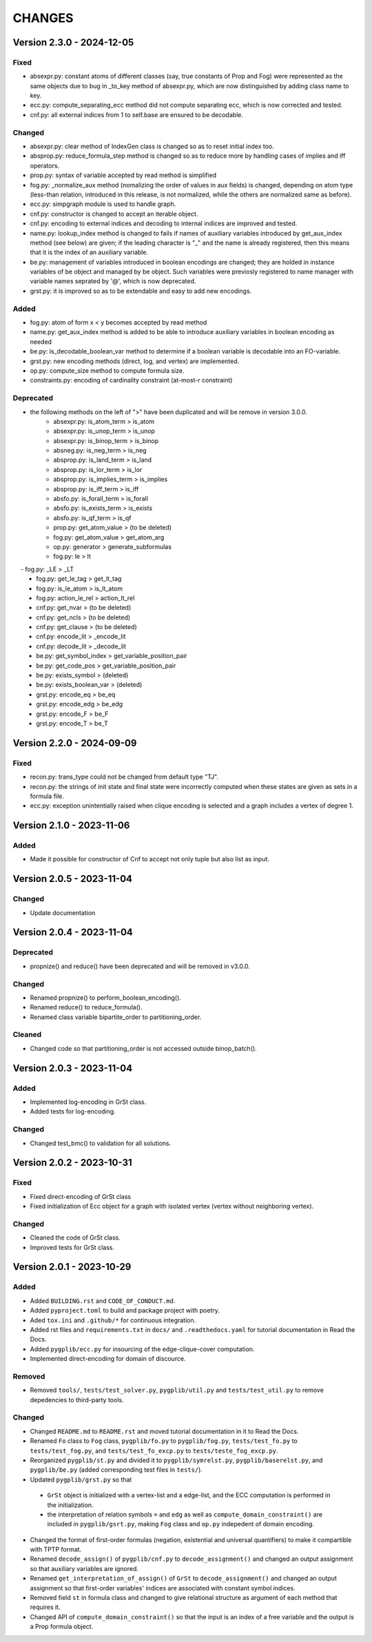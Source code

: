 .. _`changes`

CHANGES
=======

Version 2.3.0 - 2024-12-05
--------------------------

Fixed
^^^^^

- absexpr.py: constant atoms of different classes (say, true constants of Prop and Fog) were represented as the same objects due to bug in _to_key method of absexpr.py, which are now distinguished by adding class name to key.
- ecc.py: compute_separating_ecc method did not compute separating ecc, which is now corrected and tested.
- cnf.py: all external indices from 1 to self.base are ensured to be decodable.

Changed
^^^^^^^

- absexpr.py: clear method of IndexGen class is changed so as to reset initial index too.
- absprop.py: reduce_formula_step method is changed so as to reduce more by handling cases of implies and iff operators.
- prop.py: syntax of variable accepted by read method is simplified
- fog.py: _normalize_aux method (nomalizing the order of values in aux fields) is changed, depending on atom type (less-than relation, introduced in this release, is not normalized, while the others are normalized same as before).
- ecc.py: simpgraph module is used to handle graph.
- cnf.py: constructor is changed to accept an iterable object.
- cnf.py: encoding to external indices and decoding to internal indices are improved and tested.
- name.py: lookup_index method is changed to fails if names of auxiliary variables introduced by get_aux_index method (see below) are given; if the leading character is "_" and the name is already registered, then this means that it is the index of an auxiliary variable.
- be.py: management of variables introduced in boolean encodings are changed; they are holded in instance variables of be object and managed by be object. Such variables were previosly registered to name manager with variable names seprated by '@', which is now deprecated.
- grst.py: it is improved so as to be extendable and easy to add new encodings.

Added
^^^^^

- fog.py:  atom of form x < y becomes accepted by read method
- name.py: get_aux_index method is added to be able to introduce auxiliary variables in boolean encoding as needed
- be.py: is_decodable_boolean_var method to determine if a boolean variable is decodable into an FO-variable.
- grst.py: new encoding methods (direct, log, and vertex) are implemented.
- op.py: compute_size method to compute formula size.
- constraints.py: encoding of cardinality constraint (at-most-r constraint)

Deprecated
^^^^^^^^^^

- the following methods on the left of ">" have been duplicated and will be remove in version 3.0.0.
    - absexpr.py: is_atom_term     > is_atom
    - absexpr.py: is_unop_term     > is_unop
    - absexpr.py: is_binop_term    > is_binop
    - absneg.py:  is_neg_term      > is_neg
    - absprop.py: is_land_term     > is_land
    - absprop.py: is_lor_term      > is_lor
    - absprop.py: is_implies_term  > is_implies
    - absprop.py: is_iff_term      > is_iff
    - absfo.py:   is_forall_term   > is_forall
    - absfo.py:   is_exists_term   > is_exists
    - absfo.py:   is_qf_term       > is_qf
    - prop.py:    get_atom_value   > (to be deleted)
    - fog.py:     get_atom_value   > get_atom_arg
    - op.py:      generator        > generate_subformulas
    - fog.py:     le               > lt
　  - fog.py:     _LE              > _LT
    - fog.py:     get_le_tag       > get_lt_tag
    - fog.py:     is_le_atom       > is_lt_atom
    - fog.py:     action_le_rel    > action_lt_rel
    - cnf.py:     get_nvar         > (to be deleted)
    - cnf.py:     get_ncls         > (to be deleted)
    - cnf.py:     get_clause       > (to be deleted)
    - cnf.py:     encode_lit       > _encode_lit
    - cnf.py:     decode_lit       > _decode_lit
    - be.py:      get_symbol_index > get_variable_position_pair
    - be.py:      get_code_pos     > get_variable_position_pair
    - be.py:      exists_symbol    > (deleted)
    - be.py:      exists_boolean_var > (deleted)
    - grst.py:    encode_eq        > be_eq
    - grst.py:    encode_edg       > be_edg
    - grst.py:    encode_F         > be_F
    - grst.py:    encode_T         > be_T

Version 2.2.0 - 2024-09-09
--------------------------

Fixed
^^^^^
- recon.py: trans_type could not be changed from default type "TJ".
- recon.py: the strings of init state and final state were incorrectly computed when these
  states are given as sets in a formula file.
- ecc.py: exception unintentially raised when clique encoding is selected and a
  graph includes a vertex of degree 1.


Version 2.1.0 - 2023-11-06
--------------------------

Added
^^^^^

- Made it possible for constructor of Cnf to accept not only tuple but also list as input.


Version 2.0.5 - 2023-11-04
--------------------------

Changed
^^^^^^^

- Update documentation

Version 2.0.4 - 2023-11-04
--------------------------

Deprecated
^^^^^^^^^^

- propnize() and reduce() have been deprecated and will be removed in v3.0.0.


Changed
^^^^^^^

- Renamed propnize() to perform_boolean_encoding().
- Renamed reduce() to reduce_formula().
- Renamed class variable bipartite_order to partitioning_order.

Cleaned
^^^^^^^

- Changed code so that partitioning_order is not accessed outside binop_batch().


Version 2.0.3 - 2023-11-04
--------------------------

Added
^^^^^

- Implemented log-encoding in GrSt class.
- Added tests for log-encoding.

Changed
^^^^^^^

- Changed test_bmc() to validation for all solutions.

Version 2.0.2 - 2023-10-31
--------------------------

Fixed
^^^^^

- Fixed direct-encoding of GrSt class
- Fixed initialization of Ecc object for a graph with isolated vertex (vertex without neighboring vertex).

Changed
^^^^^^^

- Cleaned the code of GrSt class.
- Improved tests for GrSt class.

Version 2.0.1 - 2023-10-29
--------------------------

Added
^^^^^

- Added ``BUILDING.rst`` and ``CODE_OF_CONDUCT.md``.
- Added ``pyproject.toml`` to build and package project with poetry.
- Aded ``tox.ini`` and ``.github/*`` for continuous integration.
- Added rst files and ``requirements.txt`` in ``docs/`` and ``.readthedocs.yaml`` for tutorial documentation in Read the Docs.
- Added ``pygplib/ecc.py`` for insourcing of the edge-clique-cover computation.
- Implemented direct-encoding for domain of discource.

Removed
^^^^^^^

- Removed ``tools/``, ``tests/test_solver.py``, ``pygplib/util.py`` and ``tests/test_util.py`` to remove depedencies to third-party tools.

Changed
^^^^^^^

- Changed ``README.md`` to ``README.rst`` and moved tutorial documentation in it to Read the Docs.
- Renamed ``Fo`` class to ``Fog`` class, ``pygplib/fo.py`` to ``pygplib/fog.py``, ``tests/test_fo.py`` to ``tests/test_fog.py``, and ``tests/test_fo_excp.py`` to ``tests/teste_fog_excp.py``.
- Reorganized ``pygplib/st.py`` and divided it to ``pygplib/symrelst.py``, ``pygplib/baserelst.py``, and ``pygplib/be.py`` (added corresponding test files in ``tests/``).
- Updated ``pygplib/grst.py`` so that 

 - ``GrSt`` object is initialized with a vertex-list and a edge-list, and the ECC computation is performed in the initialization.
 - the interpretation of relation symbols ``=`` and ``edg`` as well as ``compute_domain_constraint()`` are included in ``pygplib/gsrt.py``, making ``Fog`` class and ``op.py`` indepedent of domain encoding.

- Changed the format of first-order formulas (negation, existential and universal quantifiers) to make it compartible with TPTP format.
- Renamed ``decode_assign()`` of ``pygplib/cnf.py`` to ``decode_assignment()`` and changed an output assignment so that auxiliary variables are ignored.
- Renamed ``get_interpretation_of_assign()`` of ``GrSt`` to ``decode_assignment()`` and changed an output assignment so that first-order variables' indices are associated with constant symbol indices. 
- Removed field ``st`` in formula class and changed to give relational structure as argument of each method that requires it. 
- Changed API of ``compute_domain_constraint()`` so that the input is an index of a free variable and the output is a Prop formula object.
